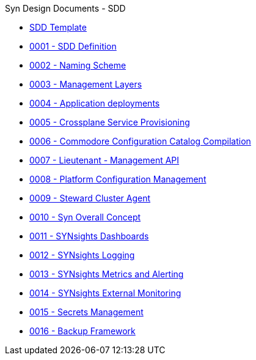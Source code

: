 .Syn Design Documents - SDD
* xref:sdd-template.adoc[SDD Template]

* xref:0001-sdd-definition.adoc[0001 - SDD Definition]
* xref:0002-naming-scheme.adoc[0002 - Naming Scheme]
* xref:0003-management-layers.adoc[0003 - Management Layers]
* xref:0004-application-deployments.adoc[0004 - Application deployments]
* xref:0005-crossplane-service-provisioning.adoc[0005 - Crossplane Service Provisioning]
* xref:0006-commodore-configuration-catalog-compilation.adoc[0006 - Commodore Configuration Catalog Compilation]
* xref:0007-lieutenant-management-api.adoc[0007 - Lieutenant - Management API]
* xref:0008-platform-configuration-management.adoc[0008 - Platform Configuration Management]
* xref:0009-steward-cluster-agent.adoc[0009 - Steward Cluster Agent]
* xref:0010-syn-overall-concept.adoc[0010 - Syn Overall Concept]
* xref:0011-synsights-dashboards.adoc[0011 - SYNsights Dashboards]
* xref:0012-synsights-logging.adoc[0012 - SYNsights Logging]
* xref:0013-synsights-metrics-and-alerting.adoc[0013 - SYNsights Metrics and Alerting]
* xref:0014-synsights-external-monitoring.adoc[0014 - SYNsights External Monitoring]
* xref:0015-secrets-management.adoc[0015 - Secrets Management]
* xref:0016-backup-framework.adoc[0016 - Backup Framework]
